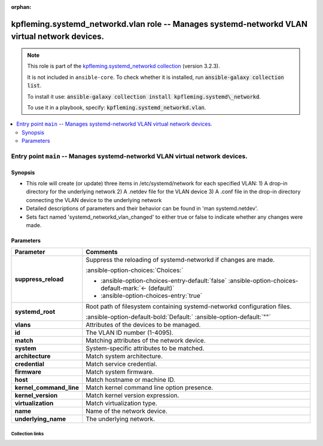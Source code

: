 
.. Document meta

:orphan:

.. |antsibull-internal-nbsp| unicode:: 0xA0
    :trim:

.. meta::
  :antsibull-docs: 2.7.0

.. Anchors

.. _ansible_collections.kpfleming.systemd_networkd.vlan_role:

.. Title

kpfleming.systemd_networkd.vlan role -- Manages systemd-networkd VLAN virtual network devices.
++++++++++++++++++++++++++++++++++++++++++++++++++++++++++++++++++++++++++++++++++++++++++++++

.. Collection note

.. note::
    This role is part of the `kpfleming.systemd_networkd collection <https://galaxy.ansible.com/kpfleming/systemd_networkd>`_ (version 3.2.3).

    It is not included in ``ansible-core``.
    To check whether it is installed, run :code:`ansible-galaxy collection list`.

    To install it use: :code:`ansible-galaxy collection install kpfleming.systemd\_networkd`.

    To use it in a playbook, specify: :code:`kpfleming.systemd_networkd.vlan`.

.. contents::
   :local:
   :depth: 2


.. Entry point title

Entry point ``main`` -- Manages systemd-networkd VLAN virtual network devices.
------------------------------------------------------------------------------

.. version_added


.. Deprecated


Synopsis
^^^^^^^^

.. Description

- This role will create (or update) three items in /etc/systemd/network for
  each specified VLAN:
  1) A drop-in directory for the underlying network
  2) A .netdev file for the VLAN device
  3) A .conf file in the drop-in directory connecting the VLAN device
  to the underlying network

- Detailed descriptions of parameters and their behavior can be found in 'man systemd.netdev'.

- Sets fact named 'systemd\_networkd\_vlan\_changed' to either true or false to indicate whether
  any changes were made.


.. Requirements


.. Options

Parameters
^^^^^^^^^^

.. tabularcolumns:: \X{1}{3}\X{2}{3}

.. list-table::
  :width: 100%
  :widths: auto
  :header-rows: 1
  :class: longtable ansible-option-table

  * - Parameter
    - Comments

  * - .. raw:: html

        <div class="ansible-option-cell">
        <div class="ansibleOptionAnchor" id="parameter-main--suppress_reload"></div>

      .. _ansible_collections.kpfleming.systemd_networkd.vlan_role__parameter-main__suppress_reload:

      .. rst-class:: ansible-option-title

      **suppress_reload**

      .. raw:: html

        <a class="ansibleOptionLink" href="#parameter-main--suppress_reload" title="Permalink to this option"></a>

      .. ansible-option-type-line::

        :ansible-option-type:`boolean`




      .. raw:: html

        </div>

    - .. raw:: html

        <div class="ansible-option-cell">

      Suppress the reloading of systemd-networkd if changes are made.


      .. rst-class:: ansible-option-line

      :ansible-option-choices:`Choices:`

      - :ansible-option-choices-entry-default:`false` :ansible-option-choices-default-mark:`← (default)`
      - :ansible-option-choices-entry:`true`


      .. raw:: html

        </div>

  * - .. raw:: html

        <div class="ansible-option-cell">
        <div class="ansibleOptionAnchor" id="parameter-main--systemd_root"></div>

      .. _ansible_collections.kpfleming.systemd_networkd.vlan_role__parameter-main__systemd_root:

      .. rst-class:: ansible-option-title

      **systemd_root**

      .. raw:: html

        <a class="ansibleOptionLink" href="#parameter-main--systemd_root" title="Permalink to this option"></a>

      .. ansible-option-type-line::

        :ansible-option-type:`string`




      .. raw:: html

        </div>

    - .. raw:: html

        <div class="ansible-option-cell">

      Root path of filesystem containing systemd-networkd configuration files.


      .. rst-class:: ansible-option-line

      :ansible-option-default-bold:`Default:` :ansible-option-default:`""`

      .. raw:: html

        </div>

  * - .. raw:: html

        <div class="ansible-option-cell">
        <div class="ansibleOptionAnchor" id="parameter-main--vlans"></div>

      .. _ansible_collections.kpfleming.systemd_networkd.vlan_role__parameter-main__vlans:

      .. rst-class:: ansible-option-title

      **vlans**

      .. raw:: html

        <a class="ansibleOptionLink" href="#parameter-main--vlans" title="Permalink to this option"></a>

      .. ansible-option-type-line::

        :ansible-option-type:`list` / :ansible-option-elements:`elements=dictionary` / :ansible-option-required:`required`




      .. raw:: html

        </div>

    - .. raw:: html

        <div class="ansible-option-cell">

      Attributes of the devices to be managed.


      .. raw:: html

        </div>
    
  * - .. raw:: html

        <div class="ansible-option-indent"></div><div class="ansible-option-cell">
        <div class="ansibleOptionAnchor" id="parameter-main--vlans/id"></div>

      .. raw:: latex

        \hspace{0.02\textwidth}\begin{minipage}[t]{0.3\textwidth}

      .. _ansible_collections.kpfleming.systemd_networkd.vlan_role__parameter-main__vlans/id:

      .. rst-class:: ansible-option-title

      **id**

      .. raw:: html

        <a class="ansibleOptionLink" href="#parameter-main--vlans/id" title="Permalink to this option"></a>

      .. ansible-option-type-line::

        :ansible-option-type:`integer` / :ansible-option-required:`required`




      .. raw:: html

        </div>

      .. raw:: latex

        \end{minipage}

    - .. raw:: html

        <div class="ansible-option-indent-desc"></div><div class="ansible-option-cell">

      The VLAN ID number (1-4095).


      .. raw:: html

        </div>

  * - .. raw:: html

        <div class="ansible-option-indent"></div><div class="ansible-option-cell">
        <div class="ansibleOptionAnchor" id="parameter-main--vlans/match"></div>

      .. raw:: latex

        \hspace{0.02\textwidth}\begin{minipage}[t]{0.3\textwidth}

      .. _ansible_collections.kpfleming.systemd_networkd.vlan_role__parameter-main__vlans/match:

      .. rst-class:: ansible-option-title

      **match**

      .. raw:: html

        <a class="ansibleOptionLink" href="#parameter-main--vlans/match" title="Permalink to this option"></a>

      .. ansible-option-type-line::

        :ansible-option-type:`dictionary`




      .. raw:: html

        </div>

      .. raw:: latex

        \end{minipage}

    - .. raw:: html

        <div class="ansible-option-indent-desc"></div><div class="ansible-option-cell">

      Matching attributes of the network device.


      .. raw:: html

        </div>
    
  * - .. raw:: html

        <div class="ansible-option-indent"></div><div class="ansible-option-indent"></div><div class="ansible-option-cell">
        <div class="ansibleOptionAnchor" id="parameter-main--vlans/match/system"></div>

      .. raw:: latex

        \hspace{0.04\textwidth}\begin{minipage}[t]{0.28\textwidth}

      .. _ansible_collections.kpfleming.systemd_networkd.vlan_role__parameter-main__vlans/match/system:

      .. rst-class:: ansible-option-title

      **system**

      .. raw:: html

        <a class="ansibleOptionLink" href="#parameter-main--vlans/match/system" title="Permalink to this option"></a>

      .. ansible-option-type-line::

        :ansible-option-type:`dictionary`




      .. raw:: html

        </div>

      .. raw:: latex

        \end{minipage}

    - .. raw:: html

        <div class="ansible-option-indent-desc"></div><div class="ansible-option-indent-desc"></div><div class="ansible-option-cell">

      System-specific attributes to be matched.


      .. raw:: html

        </div>
    
  * - .. raw:: html

        <div class="ansible-option-indent"></div><div class="ansible-option-indent"></div><div class="ansible-option-indent"></div><div class="ansible-option-cell">
        <div class="ansibleOptionAnchor" id="parameter-main--vlans/match/system/architecture"></div>

      .. raw:: latex

        \hspace{0.06\textwidth}\begin{minipage}[t]{0.26\textwidth}

      .. _ansible_collections.kpfleming.systemd_networkd.vlan_role__parameter-main__vlans/match/system/architecture:

      .. rst-class:: ansible-option-title

      **architecture**

      .. raw:: html

        <a class="ansibleOptionLink" href="#parameter-main--vlans/match/system/architecture" title="Permalink to this option"></a>

      .. ansible-option-type-line::

        :ansible-option-type:`string`




      .. raw:: html

        </div>

      .. raw:: latex

        \end{minipage}

    - .. raw:: html

        <div class="ansible-option-indent-desc"></div><div class="ansible-option-indent-desc"></div><div class="ansible-option-indent-desc"></div><div class="ansible-option-cell">

      Match system architecture.


      .. raw:: html

        </div>

  * - .. raw:: html

        <div class="ansible-option-indent"></div><div class="ansible-option-indent"></div><div class="ansible-option-indent"></div><div class="ansible-option-cell">
        <div class="ansibleOptionAnchor" id="parameter-main--vlans/match/system/credential"></div>

      .. raw:: latex

        \hspace{0.06\textwidth}\begin{minipage}[t]{0.26\textwidth}

      .. _ansible_collections.kpfleming.systemd_networkd.vlan_role__parameter-main__vlans/match/system/credential:

      .. rst-class:: ansible-option-title

      **credential**

      .. raw:: html

        <a class="ansibleOptionLink" href="#parameter-main--vlans/match/system/credential" title="Permalink to this option"></a>

      .. ansible-option-type-line::

        :ansible-option-type:`string`




      .. raw:: html

        </div>

      .. raw:: latex

        \end{minipage}

    - .. raw:: html

        <div class="ansible-option-indent-desc"></div><div class="ansible-option-indent-desc"></div><div class="ansible-option-indent-desc"></div><div class="ansible-option-cell">

      Match service credential.


      .. raw:: html

        </div>

  * - .. raw:: html

        <div class="ansible-option-indent"></div><div class="ansible-option-indent"></div><div class="ansible-option-indent"></div><div class="ansible-option-cell">
        <div class="ansibleOptionAnchor" id="parameter-main--vlans/match/system/firmware"></div>

      .. raw:: latex

        \hspace{0.06\textwidth}\begin{minipage}[t]{0.26\textwidth}

      .. _ansible_collections.kpfleming.systemd_networkd.vlan_role__parameter-main__vlans/match/system/firmware:

      .. rst-class:: ansible-option-title

      **firmware**

      .. raw:: html

        <a class="ansibleOptionLink" href="#parameter-main--vlans/match/system/firmware" title="Permalink to this option"></a>

      .. ansible-option-type-line::

        :ansible-option-type:`string`




      .. raw:: html

        </div>

      .. raw:: latex

        \end{minipage}

    - .. raw:: html

        <div class="ansible-option-indent-desc"></div><div class="ansible-option-indent-desc"></div><div class="ansible-option-indent-desc"></div><div class="ansible-option-cell">

      Match system firmware.


      .. raw:: html

        </div>

  * - .. raw:: html

        <div class="ansible-option-indent"></div><div class="ansible-option-indent"></div><div class="ansible-option-indent"></div><div class="ansible-option-cell">
        <div class="ansibleOptionAnchor" id="parameter-main--vlans/match/system/host"></div>

      .. raw:: latex

        \hspace{0.06\textwidth}\begin{minipage}[t]{0.26\textwidth}

      .. _ansible_collections.kpfleming.systemd_networkd.vlan_role__parameter-main__vlans/match/system/host:

      .. rst-class:: ansible-option-title

      **host**

      .. raw:: html

        <a class="ansibleOptionLink" href="#parameter-main--vlans/match/system/host" title="Permalink to this option"></a>

      .. ansible-option-type-line::

        :ansible-option-type:`string`




      .. raw:: html

        </div>

      .. raw:: latex

        \end{minipage}

    - .. raw:: html

        <div class="ansible-option-indent-desc"></div><div class="ansible-option-indent-desc"></div><div class="ansible-option-indent-desc"></div><div class="ansible-option-cell">

      Match hostname or machine ID.


      .. raw:: html

        </div>

  * - .. raw:: html

        <div class="ansible-option-indent"></div><div class="ansible-option-indent"></div><div class="ansible-option-indent"></div><div class="ansible-option-cell">
        <div class="ansibleOptionAnchor" id="parameter-main--vlans/match/system/kernel_command_line"></div>

      .. raw:: latex

        \hspace{0.06\textwidth}\begin{minipage}[t]{0.26\textwidth}

      .. _ansible_collections.kpfleming.systemd_networkd.vlan_role__parameter-main__vlans/match/system/kernel_command_line:

      .. rst-class:: ansible-option-title

      **kernel_command_line**

      .. raw:: html

        <a class="ansibleOptionLink" href="#parameter-main--vlans/match/system/kernel_command_line" title="Permalink to this option"></a>

      .. ansible-option-type-line::

        :ansible-option-type:`string`




      .. raw:: html

        </div>

      .. raw:: latex

        \end{minipage}

    - .. raw:: html

        <div class="ansible-option-indent-desc"></div><div class="ansible-option-indent-desc"></div><div class="ansible-option-indent-desc"></div><div class="ansible-option-cell">

      Match kernel command line option presence.


      .. raw:: html

        </div>

  * - .. raw:: html

        <div class="ansible-option-indent"></div><div class="ansible-option-indent"></div><div class="ansible-option-indent"></div><div class="ansible-option-cell">
        <div class="ansibleOptionAnchor" id="parameter-main--vlans/match/system/kernel_version"></div>

      .. raw:: latex

        \hspace{0.06\textwidth}\begin{minipage}[t]{0.26\textwidth}

      .. _ansible_collections.kpfleming.systemd_networkd.vlan_role__parameter-main__vlans/match/system/kernel_version:

      .. rst-class:: ansible-option-title

      **kernel_version**

      .. raw:: html

        <a class="ansibleOptionLink" href="#parameter-main--vlans/match/system/kernel_version" title="Permalink to this option"></a>

      .. ansible-option-type-line::

        :ansible-option-type:`string`




      .. raw:: html

        </div>

      .. raw:: latex

        \end{minipage}

    - .. raw:: html

        <div class="ansible-option-indent-desc"></div><div class="ansible-option-indent-desc"></div><div class="ansible-option-indent-desc"></div><div class="ansible-option-cell">

      Match kernel version expression.


      .. raw:: html

        </div>

  * - .. raw:: html

        <div class="ansible-option-indent"></div><div class="ansible-option-indent"></div><div class="ansible-option-indent"></div><div class="ansible-option-cell">
        <div class="ansibleOptionAnchor" id="parameter-main--vlans/match/system/virtualization"></div>

      .. raw:: latex

        \hspace{0.06\textwidth}\begin{minipage}[t]{0.26\textwidth}

      .. _ansible_collections.kpfleming.systemd_networkd.vlan_role__parameter-main__vlans/match/system/virtualization:

      .. rst-class:: ansible-option-title

      **virtualization**

      .. raw:: html

        <a class="ansibleOptionLink" href="#parameter-main--vlans/match/system/virtualization" title="Permalink to this option"></a>

      .. ansible-option-type-line::

        :ansible-option-type:`string`




      .. raw:: html

        </div>

      .. raw:: latex

        \end{minipage}

    - .. raw:: html

        <div class="ansible-option-indent-desc"></div><div class="ansible-option-indent-desc"></div><div class="ansible-option-indent-desc"></div><div class="ansible-option-cell">

      Match virtualization type.


      .. raw:: html

        </div>



  * - .. raw:: html

        <div class="ansible-option-indent"></div><div class="ansible-option-cell">
        <div class="ansibleOptionAnchor" id="parameter-main--vlans/name"></div>

      .. raw:: latex

        \hspace{0.02\textwidth}\begin{minipage}[t]{0.3\textwidth}

      .. _ansible_collections.kpfleming.systemd_networkd.vlan_role__parameter-main__vlans/name:

      .. rst-class:: ansible-option-title

      **name**

      .. raw:: html

        <a class="ansibleOptionLink" href="#parameter-main--vlans/name" title="Permalink to this option"></a>

      .. ansible-option-type-line::

        :ansible-option-type:`string` / :ansible-option-required:`required`




      .. raw:: html

        </div>

      .. raw:: latex

        \end{minipage}

    - .. raw:: html

        <div class="ansible-option-indent-desc"></div><div class="ansible-option-cell">

      Name of the network device.


      .. raw:: html

        </div>

  * - .. raw:: html

        <div class="ansible-option-indent"></div><div class="ansible-option-cell">
        <div class="ansibleOptionAnchor" id="parameter-main--vlans/underlying_name"></div>

      .. raw:: latex

        \hspace{0.02\textwidth}\begin{minipage}[t]{0.3\textwidth}

      .. _ansible_collections.kpfleming.systemd_networkd.vlan_role__parameter-main__vlans/underlying_name:

      .. rst-class:: ansible-option-title

      **underlying_name**

      .. raw:: html

        <a class="ansibleOptionLink" href="#parameter-main--vlans/underlying_name" title="Permalink to this option"></a>

      .. ansible-option-type-line::

        :ansible-option-type:`string` / :ansible-option-required:`required`




      .. raw:: html

        </div>

      .. raw:: latex

        \end{minipage}

    - .. raw:: html

        <div class="ansible-option-indent-desc"></div><div class="ansible-option-cell">

      The underlying network.


      .. raw:: html

        </div>



.. Attributes


.. Notes


.. Seealso




.. Extra links

Collection links
~~~~~~~~~~~~~~~~

.. ansible-links::

  - title: "Issue Tracker"
    url: "https://github.com/kpfleming/ansible-systemd-networkd/issues"
    external: true
  - title: "Repository (Sources)"
    url: "https://github.com/kpfleming/ansible-systemd-networkd"
    external: true


.. Parsing errors

